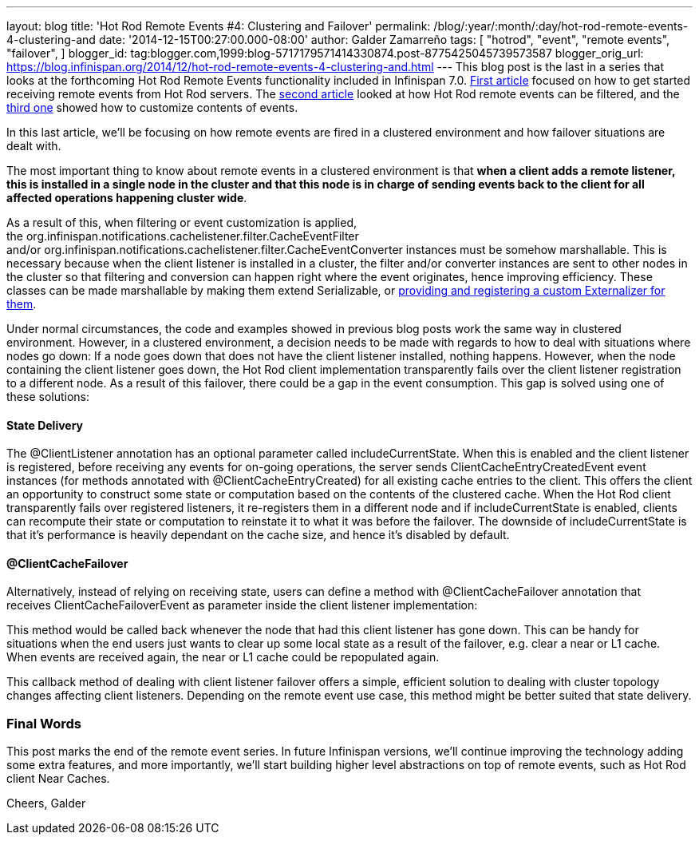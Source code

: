 ---
layout: blog
title: 'Hot Rod Remote Events #4: Clustering and Failover'
permalink: /blog/:year/:month/:day/hot-rod-remote-events-4-clustering-and
date: '2014-12-15T00:27:00.000-08:00'
author: Galder Zamarreño
tags: [ "hotrod",
"event",
"remote events",
"failover",
]
blogger_id: tag:blogger.com,1999:blog-5717179571414330874.post-8775425045739573587
blogger_orig_url: https://blog.infinispan.org/2014/12/hot-rod-remote-events-4-clustering-and.html
---
This blog post is the last in a series that looks at the forthcoming Hot
Rod Remote Events functionality included in Infinispan 7.0.
http://blog.infinispan.org/2014/08/hot-rod-remote-events-1-getting-started.html[First
article] focused on how to get started receiving remote events from Hot
Rod servers. The
http://blog.infinispan.org/2014/08/hot-rod-remote-events-2-filtering-events.html[second
article] looked at how Hot Rod remote events can be filtered, and the
http://blog.infinispan.org/2014/09/hot-rod-remote-events-3-customizing.html[third
one] showed how to customize contents of events.

In this last article, we'll be focusing on how remote events are fired
in a clustered environment and how failover situations are dealt with.

The most important thing to know about remote events in a clustered
environment is that *when a client adds a remote listener, this is
installed in a single node in the cluster and that this node is in
charge of sending events back to the client for all affected operations
happening cluster wide*.

As a result of this, when filtering or event customization is applied,
the org.infinispan.notifications.cachelistener.filter.CacheEventFilter
and/or org.infinispan.notifications.cachelistener.filter.CacheEventConverter
instances must be somehow marshallable. This is necessary because when
the client listener is installed in a cluster, the filter and/or
converter instances are sent to other nodes in the cluster so that
filtering and conversion can happen right where the event originates,
hence improving efficiency. These classes can be made marshallable by
making them extend Serializable, or
http://infinispan.org/docs/7.0.x/user_guide/user_guide.html#_plugging_infinispan_with_user_defined_externalizers[providing
and registering a custom Externalizer for them].

Under normal circumstances, the code and examples showed in previous
blog posts work the same way in clustered environment. However, in a
clustered environment, a decision needs to be made with regards to how
to deal with situations where nodes go down: If a node goes down that
does not have the client listener installed, nothing happens. However,
when the node containing the client listener goes down, the Hot Rod
client implementation transparently fails over the client listener
registration to a different node. As a result of this failover, there
could be a gap in the event consumption. This gap is solved using one of
these solutions:


==== State Delivery



The @ClientListener annotation has an optional parameter
called includeCurrentState. When this is enabled and the client listener
is registered, before receiving any events for on-going operations, the
server sends ClientCacheEntryCreatedEvent event instances (for methods
annotated with @ClientCacheEntryCreated) for all existing cache entries
to the client. This offers the client an opportunity to construct some
state or computation based on the contents of the clustered cache. When
the Hot Rod client transparently fails over registered listeners, it
re-registers them in a different node and if includeCurrentState is
enabled, clients can recompute their state or computation to reinstate
it to what it was before the failover. The downside of
includeCurrentState is that it's performance is heavily dependant on the
cache size, and hence it's disabled by default.



==== @ClientCacheFailover



Alternatively, instead of relying on receiving state, users can define a
method with @ClientCacheFailover annotation that
receives ClientCacheFailoverEvent as parameter inside the client
listener implementation:





This method would be called back whenever the node that had this client
listener has gone down. This can be handy for situations when the end
users just wants to clear up some local state as a result of the
failover, e.g. clear a near or L1 cache. When events are received again,
the near or L1 cache could be repopulated again.



This callback method of dealing with client listener failover offers a
simple, efficient solution to dealing with cluster topology changes
affecting client listeners. Depending on the remote event use case, this
method might be better suited that state delivery.



=== Final Words



This post marks the end of the remote event series. In future Infinispan
versions, we'll continue improving the technology adding some extra
features, and more importantly, we'll start building higher level
abstractions on top of remote events, such as Hot Rod client Near
Caches.

Cheers,
Galder

